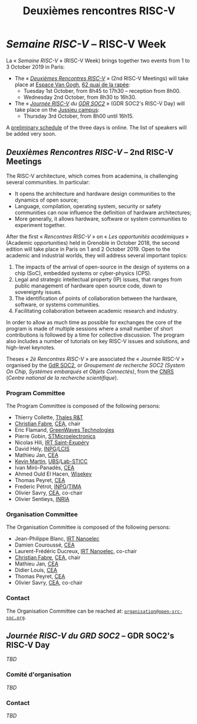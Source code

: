 #+STARTUP: showall
#+OPTIONS: toc:nil
#+title: Deuxièmes rencontres RISC-V

* /Semaine RISC-V/ -- RISC-V Week

La « /Semaine RISC-V/ » (RISC-V Week) brings together two events from
1 to 3 October 2019 in Paris:

- The « [[#mardi][/Deuxièmes Rencontres RISC-V/]] » (2nd RISC-V
  Meetings) will take place at [[https://espace-van-gogh.com][Espace
  Van Gogh]],
  [[https://www.openstreetmap.org/?mlat=48.84337&mlon=2.37081#map=19/48.84337/2.37081][62
  quai de la rapée]]:
  - Tuesday 1st October, from 8h45 to 17h30 -- reception from 8h00.
  - Wednesday 2nd October, from 8h30 to 16h30.

- The « /[[#gdr-soc2][Journée RISC-V]] du [[http://www.gdr-soc.cnrs.fr][GDR SOC2]]/ » (GDR SOC2's RISC-V Day) will
  take place on the [[https://fr.wikipedia.org/wiki/Campus_de_Jussieu][Jussieu campus]]:
  - Thursday 3rd October, from 8h00 until 16h15.

A [[../programme.html][preliminary schedule]] of the three days is
online. The list of speakers will be added very soon.

** /Deuxièmes Rencontres RISC-V/  -- 2nd RISC-V Meetings
:PROPERTIES:
:CUSTOM_ID: rencontres
:END:

The RISC-V architecture, which comes from academina, is challenging
several communities. In particular:

 - It opens the architecture and hardware design communities to the
   dynamics of open source;
 - Language, compilation, operating system, security or safety
   communities can now influence the definition of hardware
   architectures;
 - More generally, it allows hardware, software or system communities
   to experiment together.

After the first « /Rencontres RISC-V/ » on « /Les opportunités
académiques/ » (Academic opportunities) held in Grenoble in October
2018, the second edition will take place in Paris on 1 and 2
October 2019. Open to the academic and industrial worlds, they will
address several important topics:

 1. The impacts of the arrival of open-source in the design of systems
    on a chip (SoC), embedded systems or cyber-physics (CPS).
 2. Legal and strategic intellectual property (IP) issues, that ranges
    from public management of hardware open source code, down to
    sovereignty issues.
 3. The identification of points of collaboration between the
    hardware, software, or systems communities.
 4. Facilitating collaboration between academic research and industry.

In order to allow as much time as possible for exchanges the core of
the program is made of multiple sessions where a small number of short
contributions is followed by a time for collective discussion. The
program also includes a number of tutorials on key RISC-V issues and
solutions, and high-level keynotes.

Theses « /2è Rencontres RISC-V/ » are associated the « Journée RISC-V
» organised by the [[http://www.gdr-soc.cnrs.fr][GdR SOC2]], or /Groupement de recherche SOC2 (System
On Chip, Systèmes embarqués et Objets Connectés)/, from the [[http://www.cnrs.fr][CNRS]]
(/Centre national de la recherche scientifique/).

*** Program Committee

The Program Committee is composed of the following persons:

- Thierry Collette, [[https://www.thalesgroup.com/fr/global/innovation/recherche-technologie][Thales R&T]]
- [[https://fr.linkedin.com/in/christianfabre][Christian Fabre]], [[http://www.cea.fr][CEA]], chair
- Eric Flamand, [[https://greenwaves-technologies.com][GreenWaves Technologies]]
- Pierre Gobin, [[https://www.st.com][STMicroelectronics]]
- Nicolas Hili, [[http://www.irt-saintexupery.com][IRT Saint-Exupéry]]
- David Hély, [[http://www.grenoble-inp.fr][INPG]]/[[http://lcis.grenoble-inp.fr][LCIS]]
- Mathieu Jan, [[http://www.cea.fr][CEA]]
- [[http://www-labsticc.univ-ubs.fr/~kmartin][Kevin Martin]], [[http://www.univ-ubs.fr][UBS]]/[[http://labsticc.fr][Lab-STICC]]
- Ivan Miró-Panadès, [[http://www.cea.fr][CEA]]
- Ahmed Ould El Hacen, [[https://www.wisekey.com][Wisekey]]
- Thomas Peyret, [[http://www.cea.fr][CEA]]
- Frederic Pétrot, [[http://www.grenoble-inp.fr][INPG]]/[[http://tima.univ-grenoble-alpes.fr/tima][TIMA]]
- Olivier Savry, [[http://www.cea.fr][CEA]], co-chair
- Olivier Sentieys, [[https://www.inria.fr][INRIA]]

*** Organisation Committee

The Organisation Committee is composed of the following persons:
- Jean-Philippe Blanc, [[http://www.irtnanoelec.fr][IRT Nanoelec]]
- Damien Couroussé, [[http://www.cea.fr][CEA]]
- Laurent-Frédéric Ducreux, [[http://www.irtnanoelec.fr][IRT Nanoelec]], co-chair
- [[https://fr.linkedin.com/in/christianfabre][Christian Fabre]], [[http://www.cea.fr][CEA]], chair
- Mathieu Jan, [[http://www.cea.fr][CEA]]
- Didier Louis, [[http://www.cea.fr][CEA]]
- Thomas Peyret, [[http://www.cea.fr][CEA]]
- Olivier Savry, [[http://www.cea.fr][CEA]], co-chair

*** Contact

The Organisation Committee can be reached at:
[[mailto:organisation@open-src-soc.org][~organisation@open-src-soc.org~]].


** /Journée RISC-V du GRD SOC2/ -- GDR SOC2's RISC-V Day
:PROPERTIES:
:CUSTOM_ID: gdr-soc2
:END:

/TBD/

*** Comité d'organisation

/TBD/

*** Contact

/TBD/

#+BEGIN_EXPORT html
<p>
<a href="http://www.cea-tech.fr">
<img src="./media/logo_CEA.png" alt="Logo CEA" title="CEA" data-align="center" height="100" /></a>

<a href="http://www.irtnanoelec.fr/fr/">
<img src="./media/IRT-nanoelec.png" alt="Logo IRT Nanoelec" title="IRT" data-align="center" height="100" /></a>

</p>
#+END_EXPORT

# pour insérer du html :
# 1. générer d'abord du html approximatif à partif du .org,
# 2. ouvrir le source html produit
# 3. copier dans un BEGIN_EXPORT html
